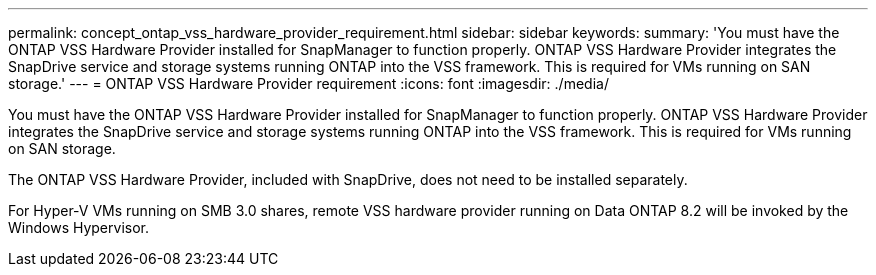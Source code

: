 ---
permalink: concept_ontap_vss_hardware_provider_requirement.html
sidebar: sidebar
keywords: 
summary: 'You must have the ONTAP VSS Hardware Provider installed for SnapManager to function properly. ONTAP VSS Hardware Provider integrates the SnapDrive service and storage systems running ONTAP into the VSS framework. This is required for VMs running on SAN storage.'
---
= ONTAP VSS Hardware Provider requirement
:icons: font
:imagesdir: ./media/

[.lead]
You must have the ONTAP VSS Hardware Provider installed for SnapManager to function properly. ONTAP VSS Hardware Provider integrates the SnapDrive service and storage systems running ONTAP into the VSS framework. This is required for VMs running on SAN storage.

The ONTAP VSS Hardware Provider, included with SnapDrive, does not need to be installed separately.

For Hyper-V VMs running on SMB 3.0 shares, remote VSS hardware provider running on Data ONTAP 8.2 will be invoked by the Windows Hypervisor.
